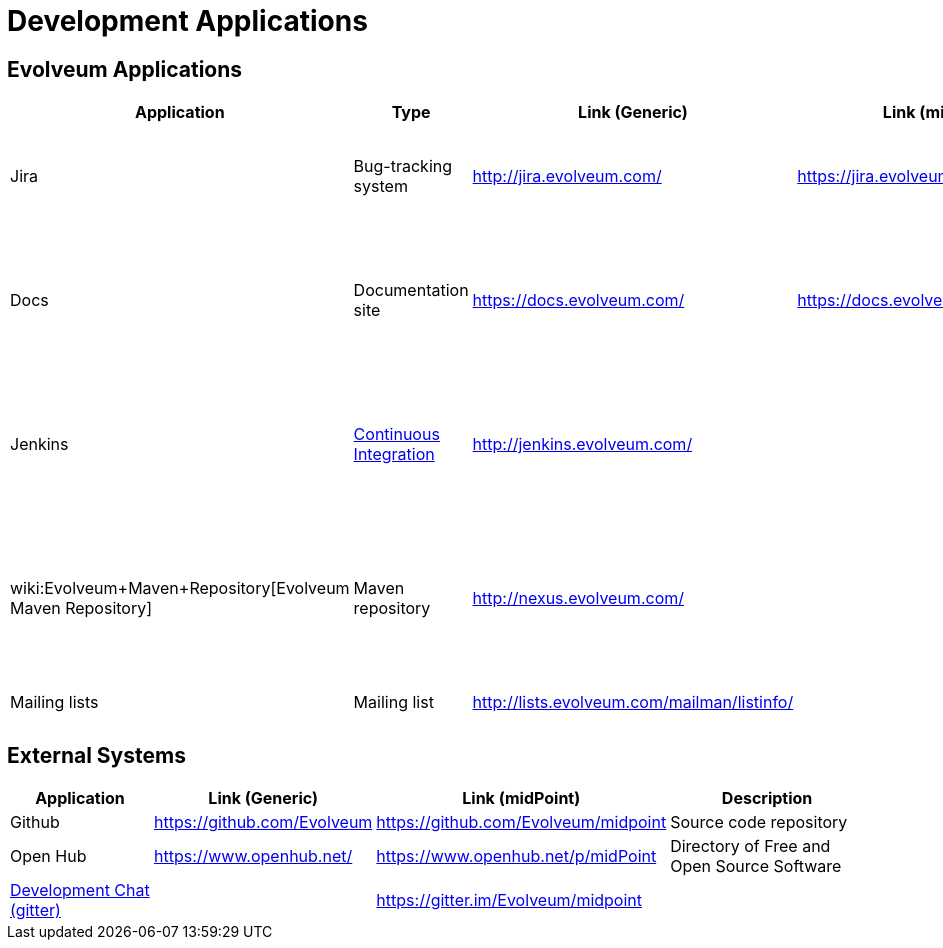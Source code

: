 = Development Applications
:page-wiki-name: Development Applications
:page-wiki-id: 4882442
:page-wiki-metadata-create-user: semancik
:page-wiki-metadata-create-date: 2012-07-11T11:02:29.473+02:00
:page-wiki-metadata-modify-user: semancik
:page-wiki-metadata-modify-date: 2019-03-05T13:59:18.154+01:00
:page-upkeep-status: orange

== Evolveum Applications

[%autowidth]
|===
| Application | Type | Link (Generic) | Link (midPoint) | Description

| Jira
| Bug-tracking system
| link:http://jira.evolveum.com/[http://jira.evolveum.com/]
| link:https://jira.evolveum.com/browse/MID[https://jira.evolveum.com/browse/MID]
| Tracking bugs, development tasks, requirements, usecases, ...


| Docs
| Documentation site
| https://docs.evolveum.com/
| https://docs.evolveum.com/midpoint/
| Product information, documentation, configuration guides, architectural description, ...


| Jenkins
| xref:/midpoint/devel/continuous-integration/[Continuous Integration]
| link:http://jenkins.evolveum.com/[http://jenkins.evolveum.com/]
|
| Continuous integration system, builds the products automatically and reports errors


| wiki:Evolveum+Maven+Repository[Evolveum Maven Repository]
| Maven repository
| link:http://nexus.evolveum.com/[http://nexus.evolveum.com/]
|
| Stores and proxies maven artifacts.
For internal use by Evolveum.
No guarantees.
Use at your own risk.


| Mailing lists
| Mailing list
| link:http://lists.evolveum.com/mailman/listinfo/[http://lists.evolveum.com/mailman/listinfo/]
|
| Evolveum mailing lists


|===


== External Systems

[%autowidth]
|===
| Application | Link (Generic) | Link (midPoint) | Description

| Github
| link:https://github.com/Evolveum[https://github.com/Evolveum]
| link:https://github.com/Evolveum/midpoint[https://github.com/Evolveum/midpoint]
| Source code repository


| Open Hub
| link:https://www.openhub.net/[https://www.openhub.net/]
| link:https://www.openhub.net/p/midPoint[https://www.openhub.net/p/midPoint]
| Directory of Free and Open Source Software


| xref:/community/development/development-chat/[Development Chat (gitter)]
|
| link:https://gitter.im/Evolveum/midpoint[https://gitter.im/Evolveum/midpoint]
|


|===